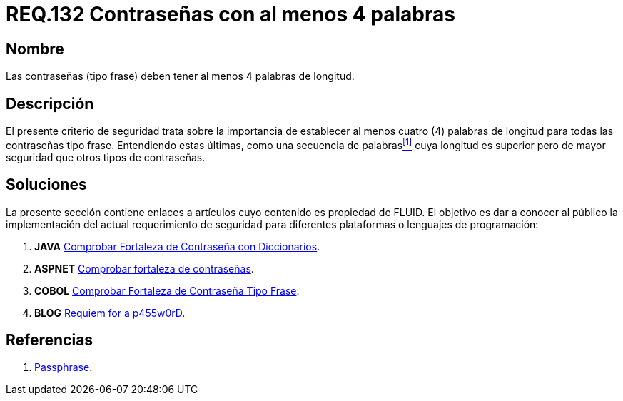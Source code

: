 :slug: rules/132/
:category: rules
:description: En el presente documento se detallan los requerimientos de seguridad relacionados a las credenciales de acceso a información sensible de la organización. En este requerimiento se establece la importancia de definir contraseñas tipo frase de al menos 4 palabras de longitud.
:keywords: contraseña, contraseña tipo frase, longitud contraseña, palabras de longitud, secuencia de palabras, seguridad contraseña.
:rules: yes

= REQ.132 Contraseñas con al menos 4 palabras

== Nombre

Las contraseñas (tipo frase) deben tener al menos 4 palabras de longitud.

== Descripción

El presente criterio de seguridad trata sobre 
la importancia de establecer al menos cuatro (4) palabras de longitud 
para todas las contraseñas tipo frase. 
Entendiendo estas últimas, como una secuencia de palabras<<r1,^[1]^>> 
cuya longitud es superior pero de mayor seguridad 
que otros tipos de contraseñas.

== Soluciones

La presente sección contiene enlaces a artículos 
cuyo contenido es propiedad de +FLUID+. 
El objetivo es dar a conocer al público 
la implementación del actual requerimiento de seguridad 
para diferentes plataformas o lenguajes de programación:

. *+JAVA+* link:../../defends/java/fortaleza-contrasena-dic/[Comprobar Fortaleza de Contraseña con Diccionarios].
. *+ASPNET+* link:../../defends/aspnet/fortaleza-contrasenas/[Comprobar fortaleza de contraseñas].
. *+COBOL+* link:../../defends/cobol/fortaleza-contrasena-frase/[Comprobar Fortaleza de Contraseña Tipo Frase].
. *+BLOG+* link:../../../en/blog/requiem-password/[Requiem for a p455w0rD].

== Referencias

. [[r1]] link:https://en.wikipedia.org/wiki/Passphrase[Passphrase].